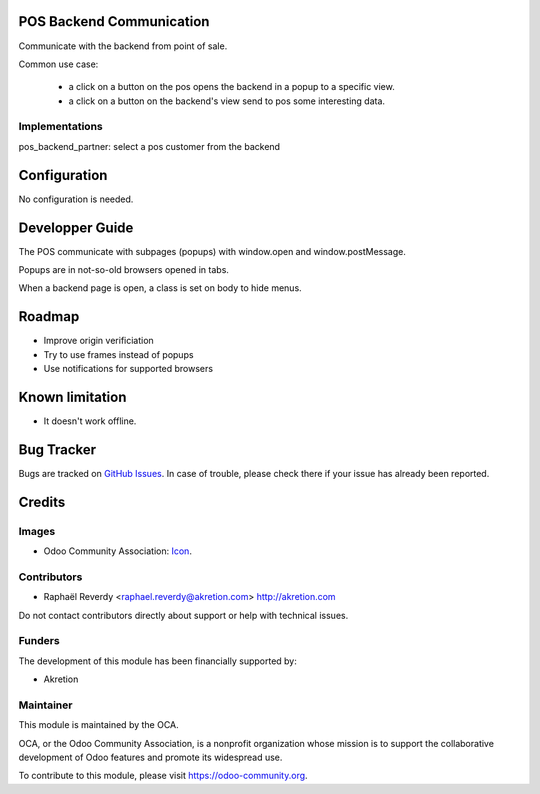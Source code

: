 .. image:: https://img.shields.io/badge/license-AGPL--3-blue.png
   :target: https://www.gnu.org/licenses/agpl
   :alt: License: AGPL-3


POS Backend Communication
=========================

Communicate with the backend from point of sale.

Common use case:

 - a click on a button on the pos opens the backend in a popup to a specific view.
 - a click on a button on the backend's view send to pos some interesting data.

Implementations
---------------

pos_backend_partner: select a pos customer from the backend


Configuration
=============

No configuration is needed.

Developper Guide
================

The POS communicate with subpages (popups) with window.open and window.postMessage. 

Popups are in not-so-old browsers opened in tabs.

When a backend page is open, a class is set on body to hide menus.


Roadmap
=======

- Improve origin verificiation
- Try to use frames instead of popups
- Use notifications for supported browsers

Known limitation
================

- It doesn't work offline.

Bug Tracker
===========

Bugs are tracked on `GitHub Issues <https://github.com/OCA/pos/issues>`_.
In case of trouble, please check there if your issue has already been reported.


Credits
=======

Images
------

* Odoo Community Association: `Icon <https://odoo-community.org/logo.png>`_.

Contributors
------------

* Raphaël Reverdy <raphael.reverdy@akretion.com> http://akretion.com

Do not contact contributors directly about support or help with technical issues.

Funders
-------

The development of this module has been financially supported by:

* Akretion

Maintainer
----------

.. image:: https://odoo-community.org/logo.png
   :alt: Odoo Community Association
   :target: https://odoo-community.org

This module is maintained by the OCA.

OCA, or the Odoo Community Association, is a nonprofit organization whose
mission is to support the collaborative development of Odoo features and
promote its widespread use.

To contribute to this module, please visit https://odoo-community.org.

